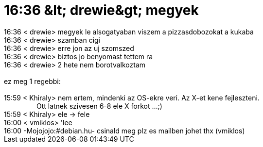 = 16:36 &amp;lt; drewie&amp;gt; megyek

:slug: 16_36_aamp_lt_drewieaamp_gt_megyek
:category: regi
:tags: hu
:date: 2005-06-21T16:35:40Z
++++
16:36 &lt; drewie&gt; megyek le alsogatyaban viszem a pizzasdobozokat a kukaba<br> 16:36 &lt; drewie&gt; szamban cigi<br> 16:36 &lt; drewie&gt; erre jon az uj szomszed<br> 16:36 &lt; drewie&gt; biztos jo benyomast tettem ra<br> 16:36 &lt; drewie&gt; 2 hete nem borotvalkoztam<br> <br> ez meg 1 regebbi:<br> <br> 15:59 &lt; Khiraly&gt; nem ertem, mindenki az OS-ekre veri. Az X-et kene fejleszteni.<br> &nbsp;&nbsp;&nbsp;&nbsp;&nbsp;&nbsp;&nbsp;&nbsp;&nbsp;&nbsp;&nbsp;&nbsp;&nbsp;&nbsp;&nbsp;&nbsp; Ott latnek szivesen 6-8 ele X forkot ...;)<br> 15:59 &lt; Khiraly&gt; ele -&gt; fele<br> 16:00 &lt; vmiklos&gt; 'lee<br> 16:00 -Mojojojo:#debian.hu- csinald meg plz es mailben johet thx (vmiklos)<br>
++++
